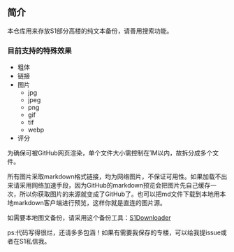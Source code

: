 ** 简介

本仓库用来存放S1部分高楼的纯文本备份，请善用搜索功能。

*** 目前支持的特殊效果

- 粗体
- 链接
- 图片
    - jpg
    - jpeg
    - png
    - gif
    - tif
    - webp
- 评分

为确保可被GitHub网页渲染，单个文件大小需控制在1M以内，故拆分成多个文件。

所有图片采取markdown格式链接，均为网络图片，不保证可用性。如果加载不出来请采用网络加速手段，因为GitHub的markdown预览会把图片先自己缓存一次，所以你获取图片的来源就变成了GitHub了。也可以把md文件下载到本地用本地markdown客户端进行预览，这样你就是直连的图片源。

如需要本地图文备份，请采用这个备份工具：[[https://github.com/shuangluoxss/Stage1st-downloader][S1Downloader]]

ps:代码写得很烂，还请多多包涵！如果有需要我保存的专楼，可以给我提issue或者在S1私信我。

